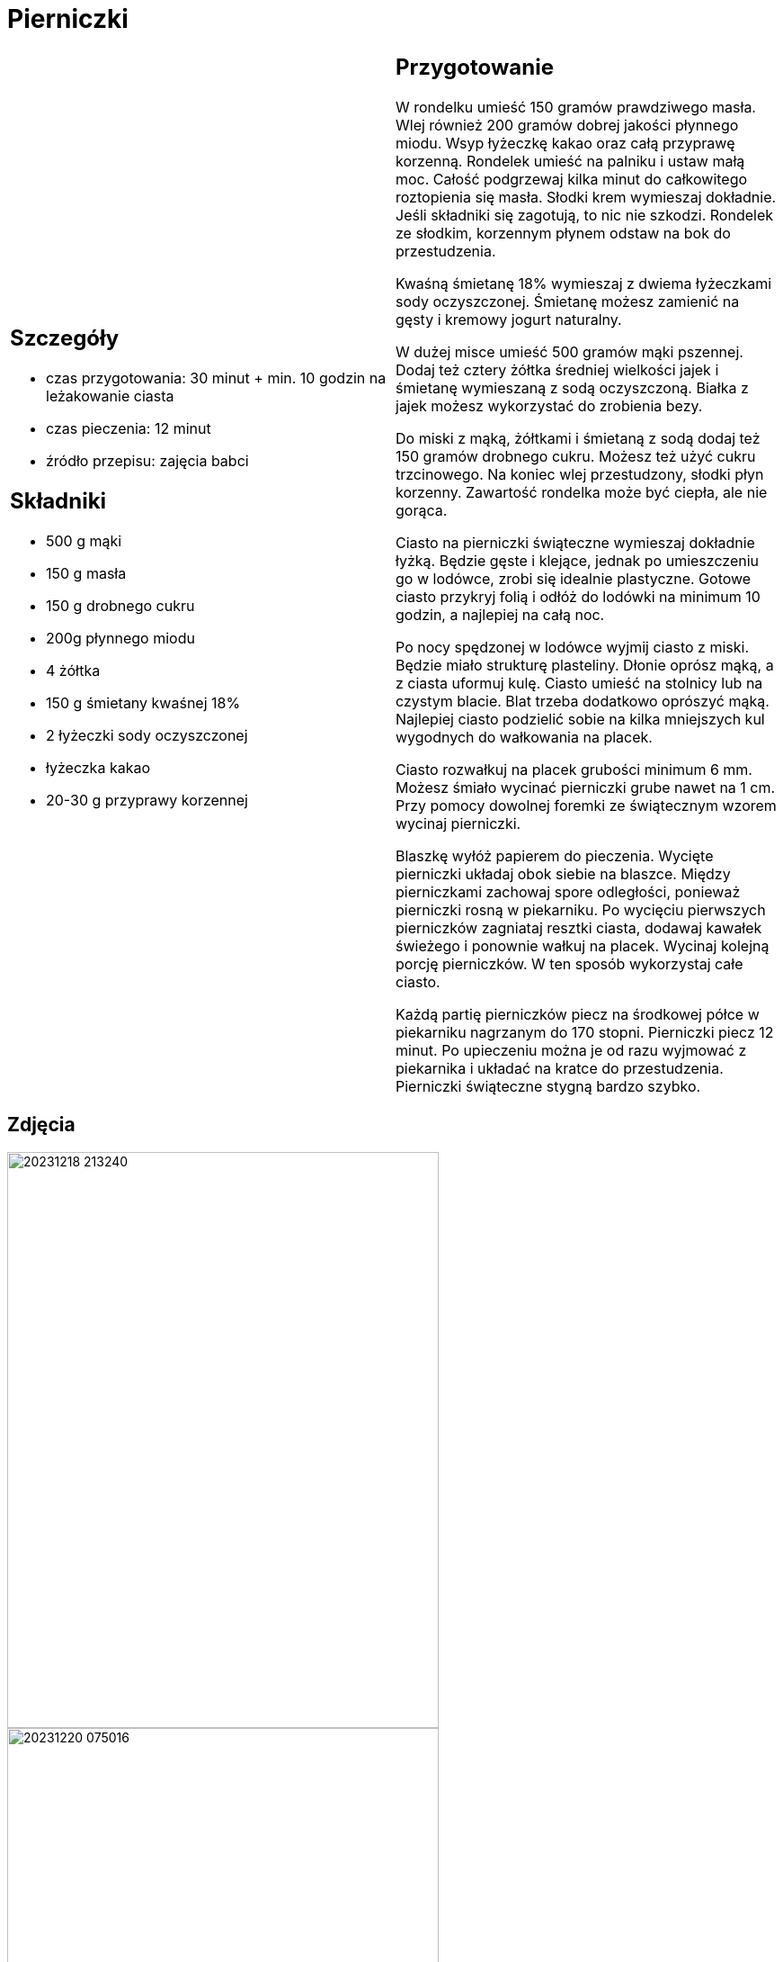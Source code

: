 = Pierniczki

[cols=".<a,.<a"]
[frame=none]
[grid=none]
|===
|
== Szczegóły

* czas przygotowania: 30 minut + min. 10 godzin na leżakowanie ciasta
* czas pieczenia: 12 minut
* źródło przepisu: zajęcia babci

== Składniki

* 500 g mąki
* 150 g masła
* 150 g drobnego cukru
* 200g płynnego miodu
* 4 żółtka
* 150 g śmietany kwaśnej 18%
* 2 łyżeczki sody oczyszczonej
* łyżeczka kakao
* 20-30 g przyprawy korzennej

|
== Przygotowanie

W rondelku umieść 150 gramów prawdziwego masła. Wlej również 200 gramów dobrej jakości płynnego miodu. Wsyp łyżeczkę kakao oraz całą przyprawę korzenną. Rondelek umieść na palniku i ustaw małą moc. Całość podgrzewaj kilka minut do całkowitego roztopienia się masła. Słodki krem wymieszaj dokładnie. Jeśli składniki się zagotują, to nic nie szkodzi. Rondelek ze słodkim, korzennym płynem odstaw na bok do przestudzenia.

Kwaśną śmietanę 18% wymieszaj z dwiema łyżeczkami sody oczyszczonej. Śmietanę możesz zamienić na gęsty i kremowy jogurt naturalny.

W dużej misce umieść 500 gramów mąki pszennej. Dodaj też cztery żółtka średniej wielkości jajek i śmietanę wymieszaną z sodą oczyszczoną. Białka z jajek możesz wykorzystać do zrobienia bezy.

Do miski z mąką, żółtkami i śmietaną z sodą dodaj też 150 gramów drobnego cukru. Możesz też użyć cukru trzcinowego. Na koniec wlej przestudzony, słodki płyn korzenny. Zawartość rondelka może być ciepła, ale nie gorąca.

Ciasto na pierniczki świąteczne wymieszaj dokładnie łyżką. Będzie gęste i klejące, jednak po umieszczeniu go w lodówce, zrobi się idealnie plastyczne. Gotowe ciasto przykryj folią i odłóż do lodówki na minimum 10 godzin, a najlepiej na całą noc.

Po nocy spędzonej w lodówce wyjmij ciasto z miski. Będzie miało strukturę plasteliny. Dłonie oprósz mąką, a z ciasta uformuj kulę. Ciasto umieść na stolnicy lub na czystym blacie. Blat trzeba dodatkowo oprószyć mąką. Najlepiej ciasto podzielić sobie na kilka mniejszych kul wygodnych do wałkowania na placek.

Ciasto rozwałkuj na placek grubości minimum 6 mm. Możesz śmiało wycinać pierniczki grube nawet na 1 cm. Przy pomocy dowolnej foremki ze świątecznym wzorem wycinaj pierniczki.

Blaszkę wyłóż papierem do pieczenia. Wycięte pierniczki układaj obok siebie na blaszce. Między pierniczkami zachowaj spore odległości, ponieważ pierniczki rosną w piekarniku. Po wycięciu pierwszych pierniczków zagniataj resztki ciasta, dodawaj kawałek świeżego i ponownie wałkuj na placek. Wycinaj kolejną porcję pierniczków. W ten sposób wykorzystaj całe ciasto.

Każdą partię pierniczków piecz na środkowej półce w piekarniku nagrzanym do 170 stopni. Pierniczki piecz 12 minut. Po upieczeniu można je od razu wyjmować z piekarnika i układać na kratce do przestudzenia. Pierniczki świąteczne stygną bardzo szybko.

|===

[.text-center]
== Zdjęcia
image::20231218_213240.jpg[width=480,height=640]
image::20231220_075016.jpg[width=480,height=640]